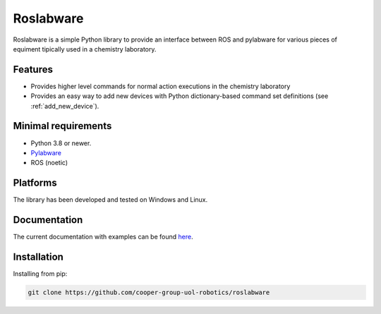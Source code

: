 ========
Roslabware
========

Roslabware is a simple Python library to provide an interface between ROS and
pylabware for various pieces of equiment tipically used in a chemistry laboratory.

Features
--------

* Provides higher level commands for normal action executions in the chemistry laboratory

* Provides an easy way to add new devices with Python dictionary-based command set definitions (see :ref:`add_new_device`).

Minimal requirements
---------------------

* Python 3.8 or newer.
* `Pylabware <https://github.com/cooper-group-uol-robotics/pylabware>`_
* ROS (noetic)

Platforms
---------

The library has been developed and tested on Windows and Linux.

Documentation
-------------

The current documentation with examples can be found `here <./docs>`_.

Installation
------------

Installing from pip:

.. code-block:: shell

    git clone https://github.com/cooper-group-uol-robotics/roslabware

